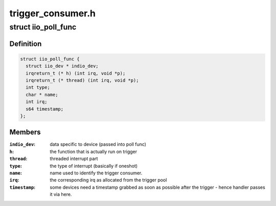 .. -*- coding: utf-8; mode: rst -*-

==================
trigger_consumer.h
==================


.. _`iio_poll_func`:

struct iio_poll_func
====================

.. c:type:: iio_poll_func

    poll function pair


.. _`iio_poll_func.definition`:

Definition
----------

.. code-block:: c

  struct iio_poll_func {
    struct iio_dev * indio_dev;
    irqreturn_t (* h) (int irq, void *p);
    irqreturn_t (* thread) (int irq, void *p);
    int type;
    char * name;
    int irq;
    s64 timestamp;
  };


.. _`iio_poll_func.members`:

Members
-------

:``indio_dev``:
    data specific to device (passed into poll func)

:``h``:
    the function that is actually run on trigger

:``thread``:
    threaded interrupt part

:``type``:
    the type of interrupt (basically if oneshot)

:``name``:
    name used to identify the trigger consumer.

:``irq``:
    the corresponding irq as allocated from the
    trigger pool

:``timestamp``:
    some devices need a timestamp grabbed as soon
    as possible after the trigger - hence handler
    passes it via here.


